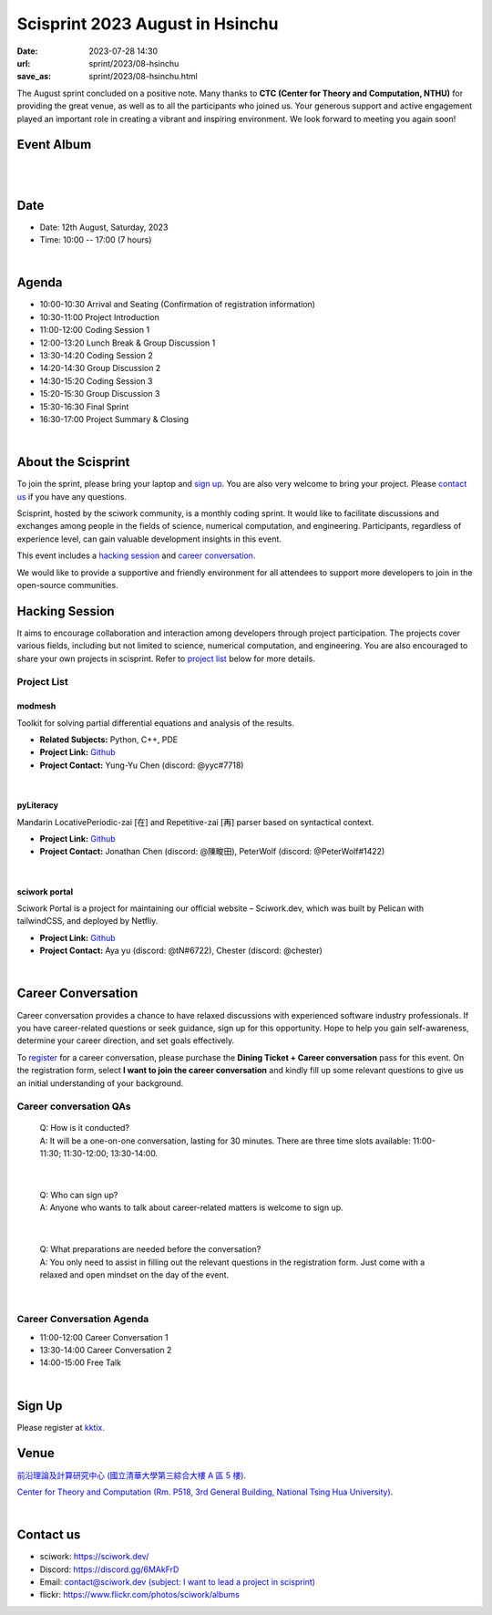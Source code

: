 ========================================
Scisprint 2023 August in Hsinchu
========================================

:date: 2023-07-28 14:30
:url: sprint/2023/08-hsinchu
:save_as: sprint/2023/08-hsinchu.html

The August sprint concluded on a positive note. Many thanks to **CTC (Center 
for Theory and Computation, NTHU)** for providing the great venue, as well as 
to all the participants who joined us. Your generous support and active engagement 
played an important role in creating a vibrant and inspiring environment. We look 
forward to meeting you again soon!

Event Album
------------

.. raw:: html

  <a data-flickr-embed="true" data-footer="true" 
    href="https://www.flickr.com/photos/sciwork/albums/72177720310488272" 
    title="Scisprint 2023 August">
    <img src="https://live.staticflickr.com/65535/53116545547_e1d3c8a28d_z.jpg" 
    width="640" height="480" alt="Scisprint 2023 August"/>
  </a>
  <script async src="//embedr.flickr.com/assets/client-code.js" charset="utf-8"></script>

|
|

Date
-----

* Date: 12th August, Saturday, 2023
* Time: 10:00 -- 17:00 (7 hours)

|

Agenda 
-------

* 10:00-10:30 Arrival and Seating (Confirmation of registration information)

* 10:30-11:00 Project Introduction 

* 11:00-12:00 Coding Session 1

* 12:00-13:20 Lunch Break & Group Discussion 1

* 13:30-14:20 Coding Session 2

* 14:20-14:30 Group Discussion 2

* 14:30-15:20 Coding Session 3

* 15:20-15:30 Group Discussion 3

* 15:30-16:30 Final Sprint

* 16:30-17:00 Project Summary & Closing

|

About the Scisprint
----------------------

To join the sprint, please bring your laptop and `sign up <#sign-up>`__.  You are also 
very welcome to bring your project. Please `contact us <#contact-us>`__ if you have any 
questions.

Scisprint, hosted by the sciwork community, is a monthly coding sprint. It would like to 
facilitate discussions and exchanges among people in the fields of science, numerical 
computation, and engineering. Participants, regardless of experience level, can gain valuable 
development insights in this event.

This event includes a `hacking session <#hacking-session>`__ and `career conversation <#career-conversation>`__.

We would like to provide a supportive and friendly environment for all attendees to support more developers
to join in the open-source communities. 

Hacking Session
------------------

It aims to encourage collaboration and interaction among developers through project 
participation. The projects cover various fields, including but not limited to science, 
numerical computation, and engineering. You are also encouraged to share your own projects 
in scisprint. Refer to `project list <#project-list>`__ below for more details.

Project List
+++++++++++++

modmesh
^^^^^^^^

Toolkit for solving partial differential equations and analysis of the results.

- **Related Subjects:** Python, C++, PDE
- **Project Link:** `Github <https://github.com/solvcon/modmesh>`__
- **Project Contact:** Yung-Yu Chen (discord: @yyc#7718)

|

pyLiteracy
^^^^^^^^^^^

Mandarin LocativePeriodic-zai [在] and Repetitive-zai [再] parser based on syntactical 
context. 

- **Project Link:** `Github <https://github.com/Chenct-jonathan/Loc_zai_and_Rep_zai_parser>`__
- **Project Contact:** Jonathan Chen (discord: @陳畯田), PeterWolf (discord: @PeterWolf#1422)

|

sciwork portal
^^^^^^^^^^^^^^^

Sciwork Portal is a project for maintaining our official website – Sciwork.dev, which was 
built by Pelican with tailwindCSS, and deployed by Netfliy.

- **Project Link:** `Github <https://github.com/sciwork/swportal>`__
- **Project Contact:** Aya yu (discord: @tN#6722), Chester (discord: @chester)

|

Career Conversation
--------------------

Career conversation provides a chance to have relaxed discussions with experienced software 
industry professionals. If you have career-related questions or seek guidance, sign up for 
this opportunity. Hope to help you gain self-awareness, determine your career direction, 
and set goals effectively.

To `register <#sign-up>`__ for a career conversation, please purchase the **Dining Ticket + Career 
conversation** pass for this event. On the registration form, select **I want to join the 
career conversation** and kindly fill up some relevant questions to give us an initial 
understanding of your background.

Career conversation QAs
+++++++++++++++++++++++++++++

 | Q: How is it conducted? 
 | A: It will be a one-on-one conversation, lasting for 30 minutes. There are three time slots available: 11:00-11:30; 11:30-12:00; 13:30-14:00. 

|

 | Q: Who can sign up?
 | A: Anyone who wants to talk about career-related matters is welcome to sign up.

|

 | Q: What preparations are needed before the conversation? 
 | A: You only need to assist in filling out the relevant questions in the registration form. Just come with a relaxed and open mindset on the day of the event.

|

Career Conversation Agenda
+++++++++++++++++++++++++++

* 11:00-12:00 Career Conversation 1

* 13:30-14:00 Career Conversation 2

* 14:00-15:00 Free Talk

|

Sign Up
------------

Please register at `kktix <https://sciwork.kktix.cc/events/scisprint-202308-hsinchu>`__.

Venue
-----

`前沿理論及計算研究中心 (國立清華大學第三綜合大樓 A 區 5 樓) <https://goo.gl/maps/EH2wWtkLQ8qLWd669>`__.

`Center for Theory and Computation (Rm. P518, 3rd General Building, National Tsing Hua University) <https://goo.gl/maps/4i2K2XvJqw2J42pv5>`__.

.. raw:: html

  <div style="overflow:hidden; padding-bottom:56.25%; position:relative; height:0;">
    <iframe src="https://www.google.com/maps/embed?pb=!1m18!1m12!1m3!1d28976.98152829823!2d120.96353258312313!3d24.79125198152699!2m3!1f0!2f0!3f0!3m2!1i1024!2i768!4f13.1!3m3!1m2!1s0x3468360c81cfffe3%3A0xd7d529328f01b825!2z5ZyL56uL5riF6I-v5aSn5a2456ys5LiJ57ac5ZCI5aSn5qiT!5e0!3m2!1szh-TW!2stw!4v1662888048158!5m2!1szh-TW!2stw" 
      style="left:0; top:0; height:100%; width:100%; position:absolute; border:0;"
      allowfullscreen="" loading="lazy" referrerpolicy="no-referrer-when-downgrade">
    </iframe>
  </div>

|

Contact us
----------

* sciwork: https://sciwork.dev/
* Discord: https://discord.gg/6MAkFrD
* Email: `contact@sciwork.dev (subject: I want to lead a project in scisprint) <mailto:contact@sciwork.dev?subject=[sciwork]%20I%20want%20to%20lead%20a%20project%20in%20scisprint>`__
* flickr: https://www.flickr.com/photos/sciwork/albums